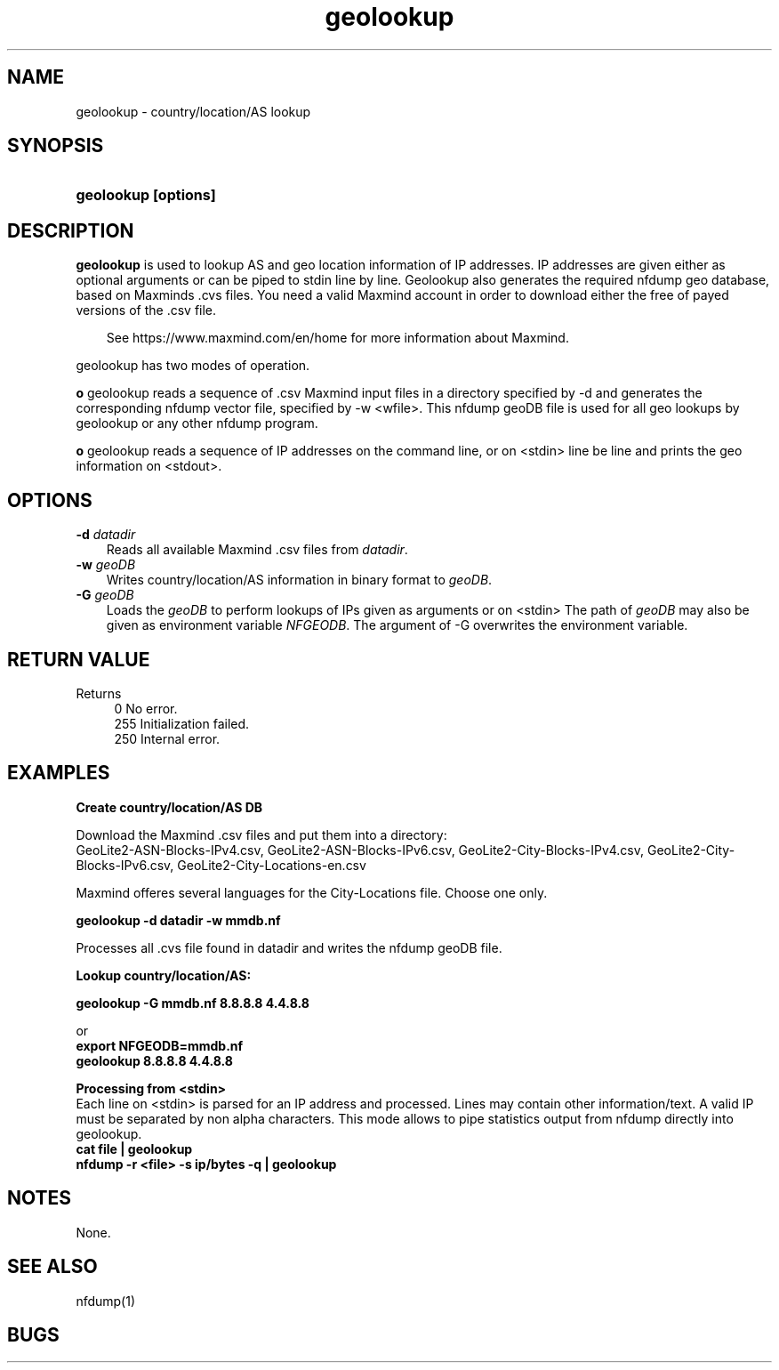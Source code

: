 .TH geolookup 1 2021\-05\-23 "" ""
.SH NAME
geolookup \- country/location/AS lookup
.SH SYNOPSIS
.HP 5
.B geolookup [options]
.SH DESCRIPTION
.B geolookup
is used to lookup AS and geo location information of IP addresses.
IP addresses are given either as optional arguments or can be piped 
to stdin line by line. Geolookup also generates the required nfdump 
geo database, based on Maxminds .cvs files. You need a valid Maxmind
account in order to download either the free of payed versions of 
the .csv file.
.P
.RS 3
See https://www.maxmind.com/en/home for more information about Maxmind.
.RE
.PD
.P
geolookup has two modes of operation. 
.P
\fBo\fR geolookup reads a sequence of .csv Maxmind input files in a 
directory specified by -d and generates the corresponding nfdump vector
file, specified by -w <wfile>. This nfdump geoDB file is used for all 
geo lookups by geolookup or any other nfdump program.
.P
\fBo\fR geolookup reads a sequence of IP addresses on the command line,
or on <stdin> line be line and prints the geo information on <stdout>.

.SH OPTIONS
.TP 3
.B -d \fIdatadir
Reads all available Maxmind .csv files from \fIdatadir\fR.
.TP 3
.B -w \fIgeoDB
Writes country/location/AS information in binary format to \fIgeoDB\fR.
.TP 3
.B -G \fIgeoDB
Loads the \fIgeoDB\fR to perform lookups of IPs given as arguments or on <stdin>
The path of \fIgeoDB\fR may also be given as environment variable \fINFGEODB\fR.
The argument of -G overwrites the environment variable.
.P
.SH "RETURN VALUE"
Returns 
.PD 0
.RS 4 
0   No error. \fn
.P
255 Initialization failed.
.P
250 Internal error.
.RE
.PD
.SH "EXAMPLES"
.B Create country/location/AS DB
.P
Download the Maxmind .csv files and put them into a directory:
.br
GeoLite2-ASN-Blocks-IPv4.csv, GeoLite2-ASN-Blocks-IPv6.csv, GeoLite2-City-Blocks-IPv4.csv, GeoLite2-City-Blocks-IPv6.csv, GeoLite2-City-Locations-en.csv
.P
Maxmind offeres several languages for the City-Locations file. Choose one only.
.P
.B geolookup \-d datadir \-w mmdb.nf
.P
Processes all .cvs file found in datadir and writes the nfdump geoDB file.

.B Lookup country/location/AS:
.P
.B geolookup \-G mmdb.nf 8.8.8.8 4.4.8.8
.P 
or
.br
.B export NFGEODB=mmdb.nf
.br
.B geolookup 8.8.8.8 4.4.8.8
.P 
.B Processing from <stdin>
.br
Each line on <stdin> is parsed for an IP address and processed. Lines may contain
other information/text. A valid IP must be separated by non alpha characters.
This mode allows to pipe statistics output from nfdump directly into geolookup.
.br
.B cat file | geolookup
.br
.B nfdump -r <file> -s ip/bytes -q | geolookup

.SH NOTES
None.
.P
.SH "SEE ALSO"
nfdump(1)
.SH BUGS

